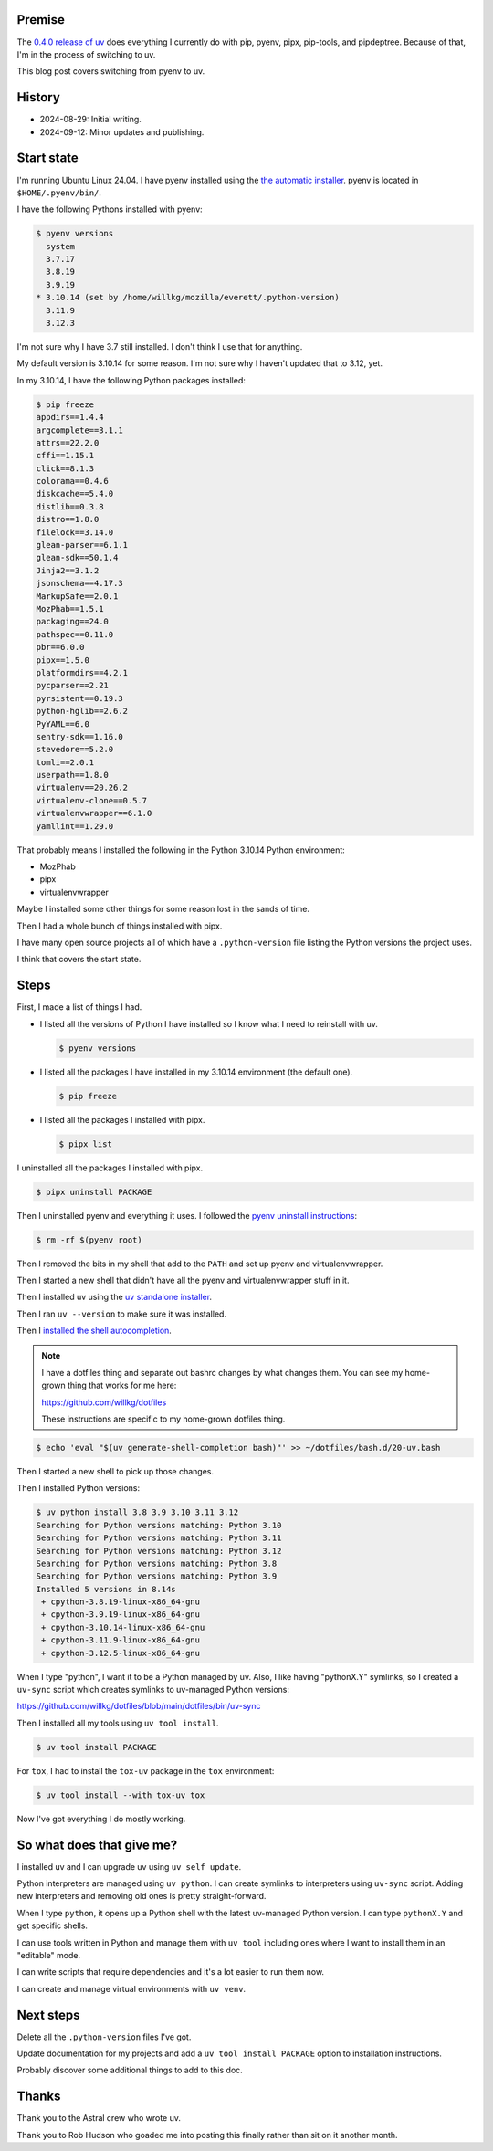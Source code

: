 .. title: Switching from pyenv to uv
.. slug: switch_pyenv_to_uv
.. date: 2024-09-12 11:00:00 UTC-05:00
.. tags: python, dev, pyenv, uv
.. type: text

Premise
=======

The `0.4.0 release of uv <https://astral.sh/blog/uv-unified-python-packaging>`__
does everything I currently do with pip, pyenv, pipx, pip-tools, and
pipdeptree. Because of that, I'm in the process of switching to uv.

This blog post covers switching from pyenv to uv.


History
=======

* 2024-08-29: Initial writing.
* 2024-09-12: Minor updates and publishing.


Start state
===========

I'm running Ubuntu Linux 24.04. I have pyenv installed using the
`the automatic installer <https://github.com/pyenv/pyenv?tab=readme-ov-file#automatic-installer>`__.
pyenv is located in ``$HOME/.pyenv/bin/``.

I have the following Pythons installed with pyenv:

.. code-block:: shell

   $ pyenv versions
     system
     3.7.17
     3.8.19
     3.9.19
   * 3.10.14 (set by /home/willkg/mozilla/everett/.python-version)
     3.11.9
     3.12.3

I'm not sure why I have 3.7 still installed. I don't think I use that for
anything.

My default version is 3.10.14 for some reason. I'm not sure why I haven't
updated that to 3.12, yet.

In my 3.10.14, I have the following Python packages installed:

.. code-block:: shell

   $ pip freeze
   appdirs==1.4.4
   argcomplete==3.1.1
   attrs==22.2.0
   cffi==1.15.1
   click==8.1.3
   colorama==0.4.6
   diskcache==5.4.0
   distlib==0.3.8
   distro==1.8.0
   filelock==3.14.0
   glean-parser==6.1.1
   glean-sdk==50.1.4
   Jinja2==3.1.2
   jsonschema==4.17.3
   MarkupSafe==2.0.1
   MozPhab==1.5.1
   packaging==24.0
   pathspec==0.11.0
   pbr==6.0.0
   pipx==1.5.0
   platformdirs==4.2.1
   pycparser==2.21
   pyrsistent==0.19.3
   python-hglib==2.6.2
   PyYAML==6.0
   sentry-sdk==1.16.0
   stevedore==5.2.0
   tomli==2.0.1
   userpath==1.8.0
   virtualenv==20.26.2
   virtualenv-clone==0.5.7
   virtualenvwrapper==6.1.0
   yamllint==1.29.0

That probably means I installed the following in the Python 3.10.14 Python
environment:

* MozPhab
* pipx
* virtualenvwrapper

Maybe I installed some other things for some reason lost in the sands of time.

Then I had a whole bunch of things installed with pipx.

I have many open source projects all of which have a ``.python-version`` file
listing the Python versions the project uses.

I think that covers the start state.


Steps
=====

First, I made a list of things I had.

* I listed all the versions of Python I have installed so I know what I need
  to reinstall with uv.

  .. code-block:: 

     $ pyenv versions

* I listed all the packages I have installed in my 3.10.14 environment (the
  default one).

  .. code-block::

     $ pip freeze

* I listed all the packages I installed with pipx.

  .. code-block::

     $ pipx list


I uninstalled all the packages I installed with pipx.

.. code-block:: shell

   $ pipx uninstall PACKAGE


Then I uninstalled pyenv and everything it uses. I followed the
`pyenv uninstall instructions <https://github.com/pyenv/pyenv?tab=readme-ov-file#uninstalling-pyenv>`__:

.. code-block:: shell

   $ rm -rf $(pyenv root)


Then I removed the bits in my shell that add to the ``PATH`` and set up pyenv
and virtualenvwrapper.

Then I started a new shell that didn't have all the pyenv and virtualenvwrapper
stuff in it.

Then I installed uv using the
`uv standalone installer <https://docs.astral.sh/uv/getting-started/installation/#standalone-installer>`__.

Then I ran ``uv --version`` to make sure it was installed.

Then I
`installed the shell autocompletion <https://docs.astral.sh/uv/getting-started/installation/#shell-autocompletion>`__.

.. note::

   I have a dotfiles thing and separate out bashrc changes by what changes
   them. You can see my home-grown thing that works for me here:

   https://github.com/willkg/dotfiles

   These instructions are specific to my home-grown dotfiles thing.


.. code-block:: shell

   $ echo 'eval "$(uv generate-shell-completion bash)"' >> ~/dotfiles/bash.d/20-uv.bash


Then I started a new shell to pick up those changes.

Then I installed Python versions:

.. code-block:: shell

   $ uv python install 3.8 3.9 3.10 3.11 3.12
   Searching for Python versions matching: Python 3.10
   Searching for Python versions matching: Python 3.11
   Searching for Python versions matching: Python 3.12
   Searching for Python versions matching: Python 3.8
   Searching for Python versions matching: Python 3.9
   Installed 5 versions in 8.14s
    + cpython-3.8.19-linux-x86_64-gnu
    + cpython-3.9.19-linux-x86_64-gnu
    + cpython-3.10.14-linux-x86_64-gnu
    + cpython-3.11.9-linux-x86_64-gnu
    + cpython-3.12.5-linux-x86_64-gnu


When I type "python", I want it to be a Python managed by uv. Also, I like
having "pythonX.Y" symlinks, so I created a ``uv-sync`` script which creates
symlinks to uv-managed Python versions:

https://github.com/willkg/dotfiles/blob/main/dotfiles/bin/uv-sync

Then I installed all my tools using ``uv tool install``.

.. code-block:: shell

   $ uv tool install PACKAGE


For ``tox``, I had to install the ``tox-uv`` package in the ``tox``
environment:

.. code-block:: shell

   $ uv tool install --with tox-uv tox


Now I've got everything I do mostly working.


So what does that give me?
==========================

I installed uv and I can upgrade uv using ``uv self update``.

Python interpreters are managed using ``uv python``. I can create symlinks to
interpreters using ``uv-sync`` script. Adding new interpreters and removing old
ones is pretty straight-forward.

When I type ``python``, it opens up a Python shell with the latest uv-managed
Python version. I can type ``pythonX.Y`` and get specific shells.

I can use tools written in Python and manage them with ``uv tool`` including
ones where I want to install them in an "editable" mode.

I can write scripts that require dependencies and it's a lot easier to run them
now.

I can create and manage virtual environments with ``uv venv``.


Next steps
==========

Delete all the ``.python-version`` files I've got.

Update documentation for my projects and add a ``uv tool install PACKAGE``
option to installation instructions.

Probably discover some additional things to add to this doc.


Thanks
======

Thank you to the Astral crew who wrote uv.

Thank you to Rob Hudson who goaded me into posting this finally rather than sit
on it another month.
